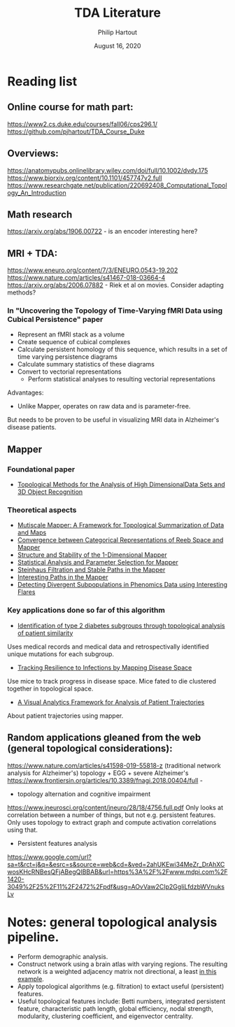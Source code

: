 #+BIND: org-export-use-babel nil
#+TITLE: TDA Literature
#+AUTHOR: Philip Hartout
#+EMAIL: <philip.hartout@protonmail.com>
#+DATE: August 16, 2020
#+LATEX_CLASS: article
#+LATEX_CLASS_OPTIONS:[a4paper,12pt,twoside]
#+LaTeX_HEADER:\usepackage[usenames,dvipsnames,figures]{xcolor}
#+LaTeX_HEADER:\usepackage[autostyle]{csquotes}
#+LaTeX_HEADER:\usepackage[final]{pdfpages}
#+LaTeX_HEADER:\usepackage[top=3cm, bottom=3cm, left=3cm, right=3cm]{geometry}
#+LATEX_HEADER_EXTRA:\hypersetup{colorlinks=false, linkcolor=black, citecolor=black, filecolor=black, urlcolor=black}
#+LATEX_HEADER_EXTRA:\newtheorem{definition}{Definition}[section]
#+LATEX_HEADER_EXTRA:\pagestyle{fancy}
#+LATEX_HEADER_EXTRA:\setlength{\headheight}{25pt}
#+LATEX_HEADER_EXTRA:\lhead{\textbf{Philip Hartout}}
#+LATEX_HEADER_EXTRA:\rhead{\textbf{}}
#+LATEX_HEADER_EXTRA:\rfoot{}
#+MACRO: NEWLINE @@latex:\\@@ @@html:<br>@@
#+PROPERTY: header-args :exports both :session python_emacs_session :cache :results value
#+OPTIONS: ^:nil
#+STARTUP: latexpreview
#+LATEX_COMPILER: pdflatexorg-mode restarted

* Reading list
** Online course for math part:
https://www2.cs.duke.edu/courses/fall06/cps296.1/
https://github.com/pjhartout/TDA_Course_Duke

** Overviews:
https://anatomypubs.onlinelibrary.wiley.com/doi/full/10.1002/dvdy.175
https://www.biorxiv.org/content/10.1101/457747v2.full
https://www.researchgate.net/publication/220692408_Computational_Topology_An_Introduction

** Math research
https://arxiv.org/abs/1906.00722 - is an encoder interesting here?

** MRI + TDA:
https://www.eneuro.org/content/7/3/ENEURO.0543-19.202
https://www.nature.com/articles/s41467-018-03664-4
https://arxiv.org/abs/2006.07882 - Riek et al on movies. Consider adapting methods?
*** In "Uncovering the Topology of Time-Varying fMRI Data using Cubical Persistence" paper
- Represent an fMRI stack as a volume
- Create sequence of cubical complexes
- Calculate persistent homology of this sequence, which results in a
  set of time varying persistence diagrams
- Calculate summary statistics of these diagrams
- Convert to vectorial representations
 - Perform statistical analyses to resulting vectorial representations

Advantages:
- Unlike Mapper, operates on raw data and is parameter-free.

But needs to be proven to be useful in visualizing MRI data in
Alzheimer's disease patients.

** Mapper
*** Foundational paper
- [[https://diglib.eg.org/bitstream/handle/10.2312/SPBG.SPBG07.091-100/091-100.pdf?sequence=1&isAllowed=y][Topological Methods for the Analysis of High DimensionalData Sets
  and 3D Object Recognition]]
*** Theoretical aspects
- [[https://arxiv.org/abs/1504.03763][Mutiscale Mapper: A Framework for Topological Summarization of Data
  and Maps]]
- [[https://arxiv.org/abs/1512.04108][Convergence between Categorical Representations of Reeb Space and
  Mapper]]
- [[https://arxiv.org/abs/1511.05823][Structure and Stability of the 1-Dimensional Mapper]]
- [[https://arxiv.org/abs/1706.00204][Statistical Analysis and Parameter Selection for Mapper]]
- [[https://arxiv.org/abs/1906.08256][Steinhaus Filtration and Stable Paths in the Mapper]]
- [[https://arxiv.org/abs/1712.10197][Interesting Paths in the Mapper]]
- [[http://www.math.wsu.edu/math/faculty/bkrishna/Papers/Flares.pdf][Detecting Divergent Subpopulations in Phenomics Data using Interesting Flares]]
*** Key applications done so far of this algorithm
- [[https://stm.sciencemag.org/content/7/311/311ra174.short][Identification of type 2 diabetes subgroups through topological analysis of patient similarity]]
Uses medical records and medical data and retrospectivally identified
unique mutations for each subgroup.
- [[https://www.ncbi.nlm.nih.gov/pmc/articles/PMC4835107/][Tracking Resilience to Infections by Mapping Disease Space]]
Use mice to track progress in disease space. Mice fated to die
clustered together in topological space.
- [[https://dl.acm.org/doi/10.1145/3307339.3342143][A Visual Analytics Framework for Analysis of Patient Trajectories]]
About patient trajectories using mapper.

** Random applications gleaned from the web (general topological considerations):
https://www.nature.com/articles/s41598-019-55818-z (traditional
network analysis for Alzheimer's)
topology + EGG + severe Alzheimer's
https://www.frontiersin.org/articles/10.3389/fnagi.2018.00404/full -

- topology alternation and cognitive impairment
https://www.jneurosci.org/content/jneuro/28/18/4756.full.pdf
Only looks at correlation between a number of things, but not e.g.
persistent features. Only uses topology to extract graph and compute
activation correlations using that.

- Persistent features analysis
https://www.google.com/url?sa=t&rct=j&q=&esrc=s&source=web&cd=&ved=2ahUKEwi34MeZr_DrAhXCwosKHcRNBesQFjABegQIBBAB&url=https%3A%2F%2Fwww.mdpi.com%2F1420-3049%2F25%2F11%2F2472%2Fpdf&usg=AOvVaw2CIp2GgliLfdzbWVnuksLv


* Notes: general topological analysis pipeline.
- Perform demographic analysis.
- Construct network using a brain atlas with varying regions. The
  resulting network is a weighted adjacency matrix not directional, a
  least [[https://www.google.com/url?sa=t&rct=j&q=&esrc=s&source=web&cd=&ved=2ahUKEwi34MeZr_DrAhXCwosKHcRNBesQFjABegQIBBAB&url=https%3A%2F%2Fwww.mdpi.com%2F1420-3049%2F25%2F11%2F2472%2Fpdf&usg=AOvVaw2CIp2GgliLfdzbWVnuksLv][in this example]].
- Apply topological algorithms (e.g. filtration) to extact useful (persistent)
  features.
- Useful topological features include: Betti numbers, integrated persistent feature,
  characteristic path length, global efficiency, nodal strength,
  modularity, clustering coefficient, and eigenvector centrality.
